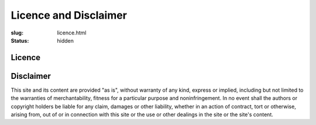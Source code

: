 Licence and Disclaimer
######################

:slug: licence.html
:status: hidden


Licence
=======

.. raw:: html

   <a rel="license" href="https://creativecommons.org/licenses/by/4.0/"><img
   alt="Creative Commons License" style="border-width:0"
   src="https://i.creativecommons.org/l/by/4.0/88x31.png" /></a><br />This
   work is licensed under a <a rel="license"
   href="https://creativecommons.org/licenses/by/4.0/">Creative Commons
   Attribution 4.0 International License</a>.

Disclaimer
==========

This site and its content are provided "as is", without warranty of any kind,
express or implied, including but not limited to the warranties of
merchantability, fitness for a particular purpose and noninfringement. In no
event shall the authors or copyright holders be liable for any claim, damages
or other liability, whether in an action of contract, tort or otherwise,
arising from, out of or in connection with this site or the use or other
dealings in the site or the site's content.

